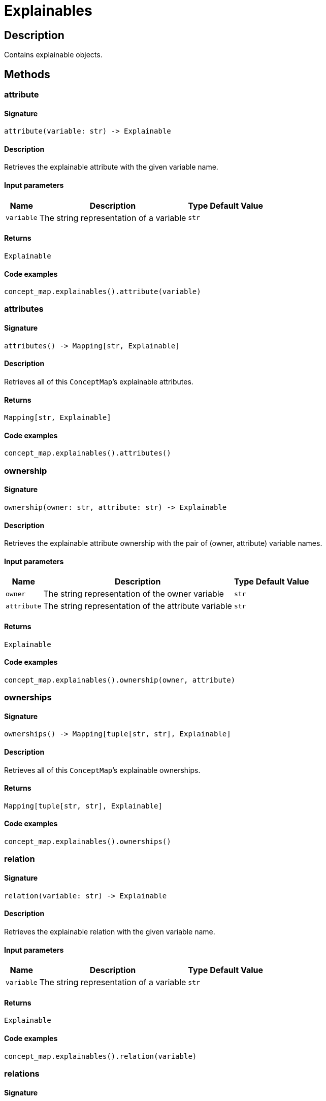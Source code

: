 [#_Explainables]
= Explainables

== Description

Contains explainable objects.

== Methods

// tag::methods[]
[#_attribute]
=== attribute

==== Signature

[source,python]
----
attribute(variable: str) -> Explainable
----

==== Description

Retrieves the explainable attribute with the given variable name.

==== Input parameters

[cols="~,~,~,~"]
[options="header"]
|===
|Name |Description |Type |Default Value
a| `variable` a| The string representation of a variable a| `str` a| 
|===

==== Returns

`Explainable`

==== Code examples

[source,python]
----
concept_map.explainables().attribute(variable)
----

[#_attributes]
=== attributes

==== Signature

[source,python]
----
attributes() -> Mapping[str, Explainable]
----

==== Description

Retrieves all of this ``ConceptMap``’s explainable attributes.

==== Returns

`Mapping[str, Explainable]`

==== Code examples

[source,python]
----
concept_map.explainables().attributes()
----

[#_ownership]
=== ownership

==== Signature

[source,python]
----
ownership(owner: str, attribute: str) -> Explainable
----

==== Description

Retrieves the explainable attribute ownership with the pair of (owner, attribute) variable names.

==== Input parameters

[cols="~,~,~,~"]
[options="header"]
|===
|Name |Description |Type |Default Value
a| `owner` a| The string representation of the owner variable a| `str` a| 
a| `attribute` a| The string representation of the attribute variable a| `str` a| 
|===

==== Returns

`Explainable`

==== Code examples

[source,python]
----
concept_map.explainables().ownership(owner, attribute)
----

[#_ownerships]
=== ownerships

==== Signature

[source,python]
----
ownerships() -> Mapping[tuple[str, str], Explainable]
----

==== Description

Retrieves all of this ``ConceptMap``’s explainable ownerships.

==== Returns

`Mapping[tuple[str, str], Explainable]`

==== Code examples

[source,python]
----
concept_map.explainables().ownerships()
----

[#_relation]
=== relation

==== Signature

[source,python]
----
relation(variable: str) -> Explainable
----

==== Description

Retrieves the explainable relation with the given variable name.

==== Input parameters

[cols="~,~,~,~"]
[options="header"]
|===
|Name |Description |Type |Default Value
a| `variable` a| The string representation of a variable a| `str` a| 
|===

==== Returns

`Explainable`

==== Code examples

[source,python]
----
concept_map.explainables().relation(variable)
----

[#_relations]
=== relations

==== Signature

[source,python]
----
relations() -> Mapping[str, Explainable]
----

==== Description

Retrieves all of this ``ConceptMap``’s explainable relations.

==== Returns

`Mapping[str, Explainable]`

==== Code examples

[source,python]
----
concept_map.explainables().relations()
----

// end::methods[]
